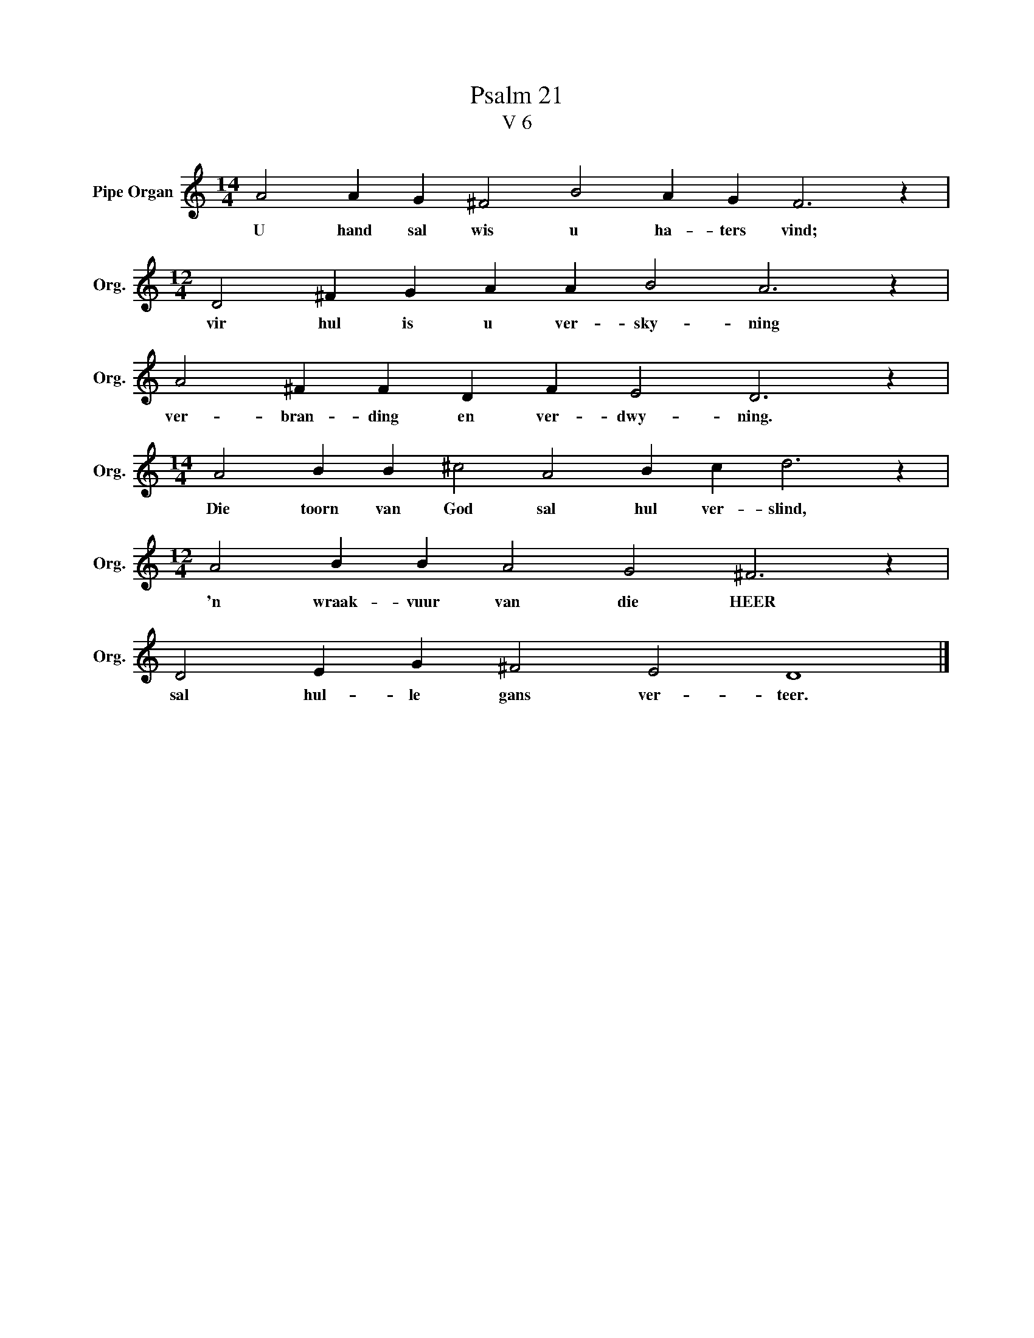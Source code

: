 X:1
T:Psalm 21
T:V 6
L:1/4
M:14/4
I:linebreak $
K:C
V:1 treble nm="Pipe Organ" snm="Org."
V:1
 A2 A G ^F2 B2 A G F3 z |$[M:12/4] D2 ^F G A A B2 A3 z |$ A2 ^F F D F E2 D3 z |$ %3
w: U hand sal wis u ha- ters vind;|vir hul is u ver- sky- ning|ver- bran- ding en ver- dwy- ning.|
[M:14/4] A2 B B ^c2 A2 B c d3 z |$[M:12/4] A2 B B A2 G2 ^F3 z |$ D2 E G ^F2 E2 D4 |] %6
w: Die toorn van God sal hul ver- slind,|'n wraak- vuur van die HEER|sal hul- le gans ver- teer.|

